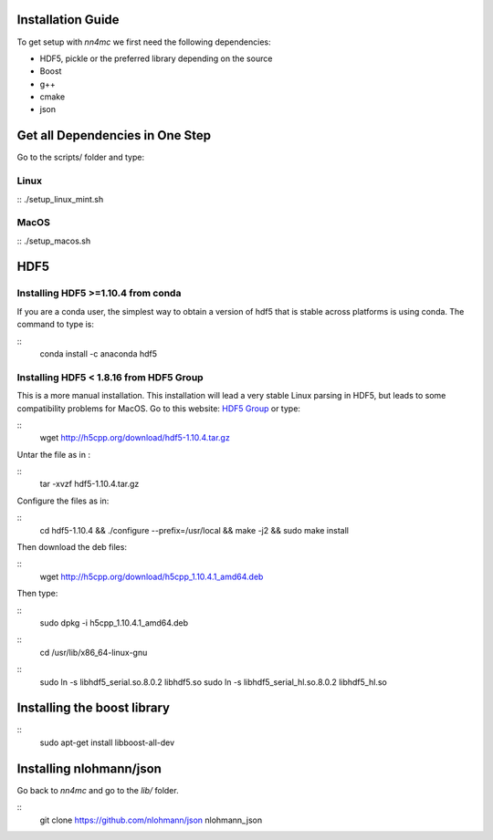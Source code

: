 Installation Guide
===================

To get setup with `nn4mc` we first need the following dependencies:

- HDF5, pickle or the preferred library depending on the source
- Boost
- g++
- cmake
- json

 
Get all Dependencies in One Step
=================================

Go to the scripts/ folder and type:

Linux
-----

::
./setup_linux_mint.sh


MacOS
------

:: 
./setup_macos.sh


HDF5
======

Installing HDF5 >=1.10.4 from conda
-----------------------------------

If you are a conda user, the simplest way to obtain a version of hdf5 that is stable across platforms is using conda. The command to type is:

::
     conda install -c anaconda hdf5


Installing HDF5 < 1.8.16 from HDF5 Group 
-----------------------------------------

This is a more manual installation. This installation will lead a very stable Linux parsing in HDF5, but leads to some compatibility problems for MacOS. Go to this website: `HDF5 Group <https://www.hdfgroup.org/downloads/hdf5>`_ or type:

::
 wget http://h5cpp.org/download/hdf5-1.10.4.tar.gz

Untar the file as in :

::
 tar -xvzf hdf5-1.10.4.tar.gz

Configure the files as in:

::
 cd hdf5-1.10.4 && ./configure --prefix=/usr/local && make -j2 && sudo make install

Then download the deb files:

::
 wget http://h5cpp.org/download/h5cpp_1.10.4.1_amd64.deb

Then type:

::
 sudo dpkg -i h5cpp_1.10.4.1_amd64.deb

::
    cd /usr/lib/x86_64-linux-gnu

::
    sudo ln -s libhdf5_serial.so.8.0.2 libhdf5.so
    sudo ln -s libhdf5_serial_hl.so.8.0.2 libhdf5_hl.so

Installing the boost library
============================
:: 
    sudo apt-get install libboost-all-dev

Installing nlohmann/json
=========================

Go back to `nn4mc` and go to the `lib/` folder. 

::
    git clone https://github.com/nlohmann/json nlohmann_json






